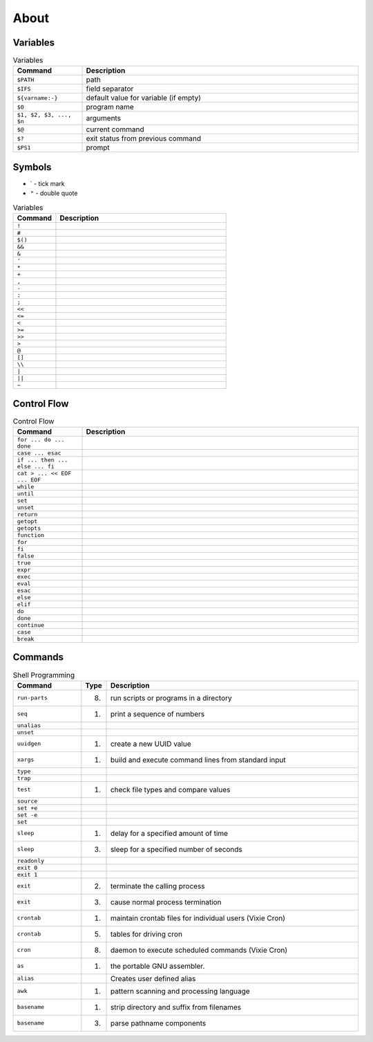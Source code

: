 About
=====


Variables
---------
.. csv-table:: Variables
    :header: "Command", "Description"
    :widths: 20, 80

    "``$PATH``",                        "path"
    "``$IFS``",                         "field separator"
    "``${varname:-}``",                 "default value for variable (if empty)"
    "``$0``",                           "program name"
    "``$1, $2, $3, ..., $n``",          "arguments"
    "``$@``",                           "current command"
    "``$?``",                           "exit status from previous command"
    "``$PS1``",                         "prompt"


Symbols
-------
* ` - tick mark
* ``"`` - double quote

.. csv-table:: Variables
    :header: "Command", "Description"
    :widths: 20, 80

    "``!``",     ""
    "``#``",     ""
    "``$()``",   ""
    "``&&``",    ""
    "``&``",     ""
    "``'``",     ""
    "``*``",     ""
    "``+``",     ""
    "``,``",     ""
    "``-``",     ""
    "``:``",     ""
    "``;``",     ""
    "``<<``",    ""
    "``<=``",    ""
    "``<``",     ""
    "``>=``",    ""
    "``>>``",    ""
    "``>``",     ""
    "``@``",     ""
    "``[]``",    ""
    "``\\``",    ""
    "``|``",     ""
    "``||``",    ""
    "``~``",     ""



Control Flow
------------
.. csv-table:: Control Flow
    :header: "Command", "Description"
    :widths: 20, 80

    ``for ... do ... done``,          ""
    ``case ... esac``,                ""
    ``if ... then ... else ... fi``,  ""
    ``cat > ... << EOF ... EOF``,     ""
    ``while``,                        ""
    ``until``,                        ""
    ``set``,                          ""
    ``unset``,                        ""
    ``return``,                       ""
    ``getopt``,                       ""
    ``getopts``,                      ""
    ``function``,                     ""
    ``for``,                          ""
    ``fi``,                           ""
    ``false``,                        ""
    ``true``,                         ""
    ``expr``,                         ""
    ``exec``,                         ""
    ``eval``,                         ""
    ``esac``,                         ""
    ``else``,                         ""
    ``elif``,                         ""
    ``do``,                           ""
    ``done``,                         ""
    ``continue``,                     ""
    ``case``,                         ""
    ``break``,                        ""


Commands
--------
.. csv-table:: Shell Programming
    :header: "Command", "Type", "Description"
    :widths: 20, 5, 75

    ``run-parts``, "(8)",   "run scripts or programs in a directory"
    ``seq``,       "(1)",   "print a sequence of numbers"
    ``unalias``,   "",      ""
    ``unset``,     "",      ""
    ``uuidgen``,   "(1)",   "create a new UUID value"
    ``xargs``,     "(1)",   "build and execute command lines from standard input"
    ``type``,      "",      ""
    ``trap``,      "",      ""
    ``test``,      "(1)",   "check file types and compare values"
    ``source``,    "",      ""
    ``set +e``,    "",      ""
    ``set -e``,    "",      ""
    ``set``,       "",      ""
    ``sleep``,     "(1)",   "delay for a specified amount of time"
    ``sleep``,     "(3)",   "sleep for a specified number of seconds"
    ``readonly``,  "",      ""
    ``exit 0``,    "",      ""
    ``exit 1``,    "",      ""
    ``exit``,      "(2)",   "terminate the calling process"
    ``exit``,      "(3)",   "cause normal process termination"
    ``crontab``,   "(1)",   "maintain crontab files for individual users (Vixie Cron)"
    ``crontab``,   "(5)",   "tables for driving cron"
    ``cron``,      "(8)",   "daemon to execute scheduled commands (Vixie Cron)"
    ``as``,        "(1)",   "the portable GNU assembler."
    ``alias``,     "",      "Creates user defined alias"
    ``awk``,       "(1)",   "pattern scanning and processing language"
    ``basename``,  "(1)",   "strip directory and suffix from filenames"
    ``basename``,  "(3)",   "parse pathname components"
